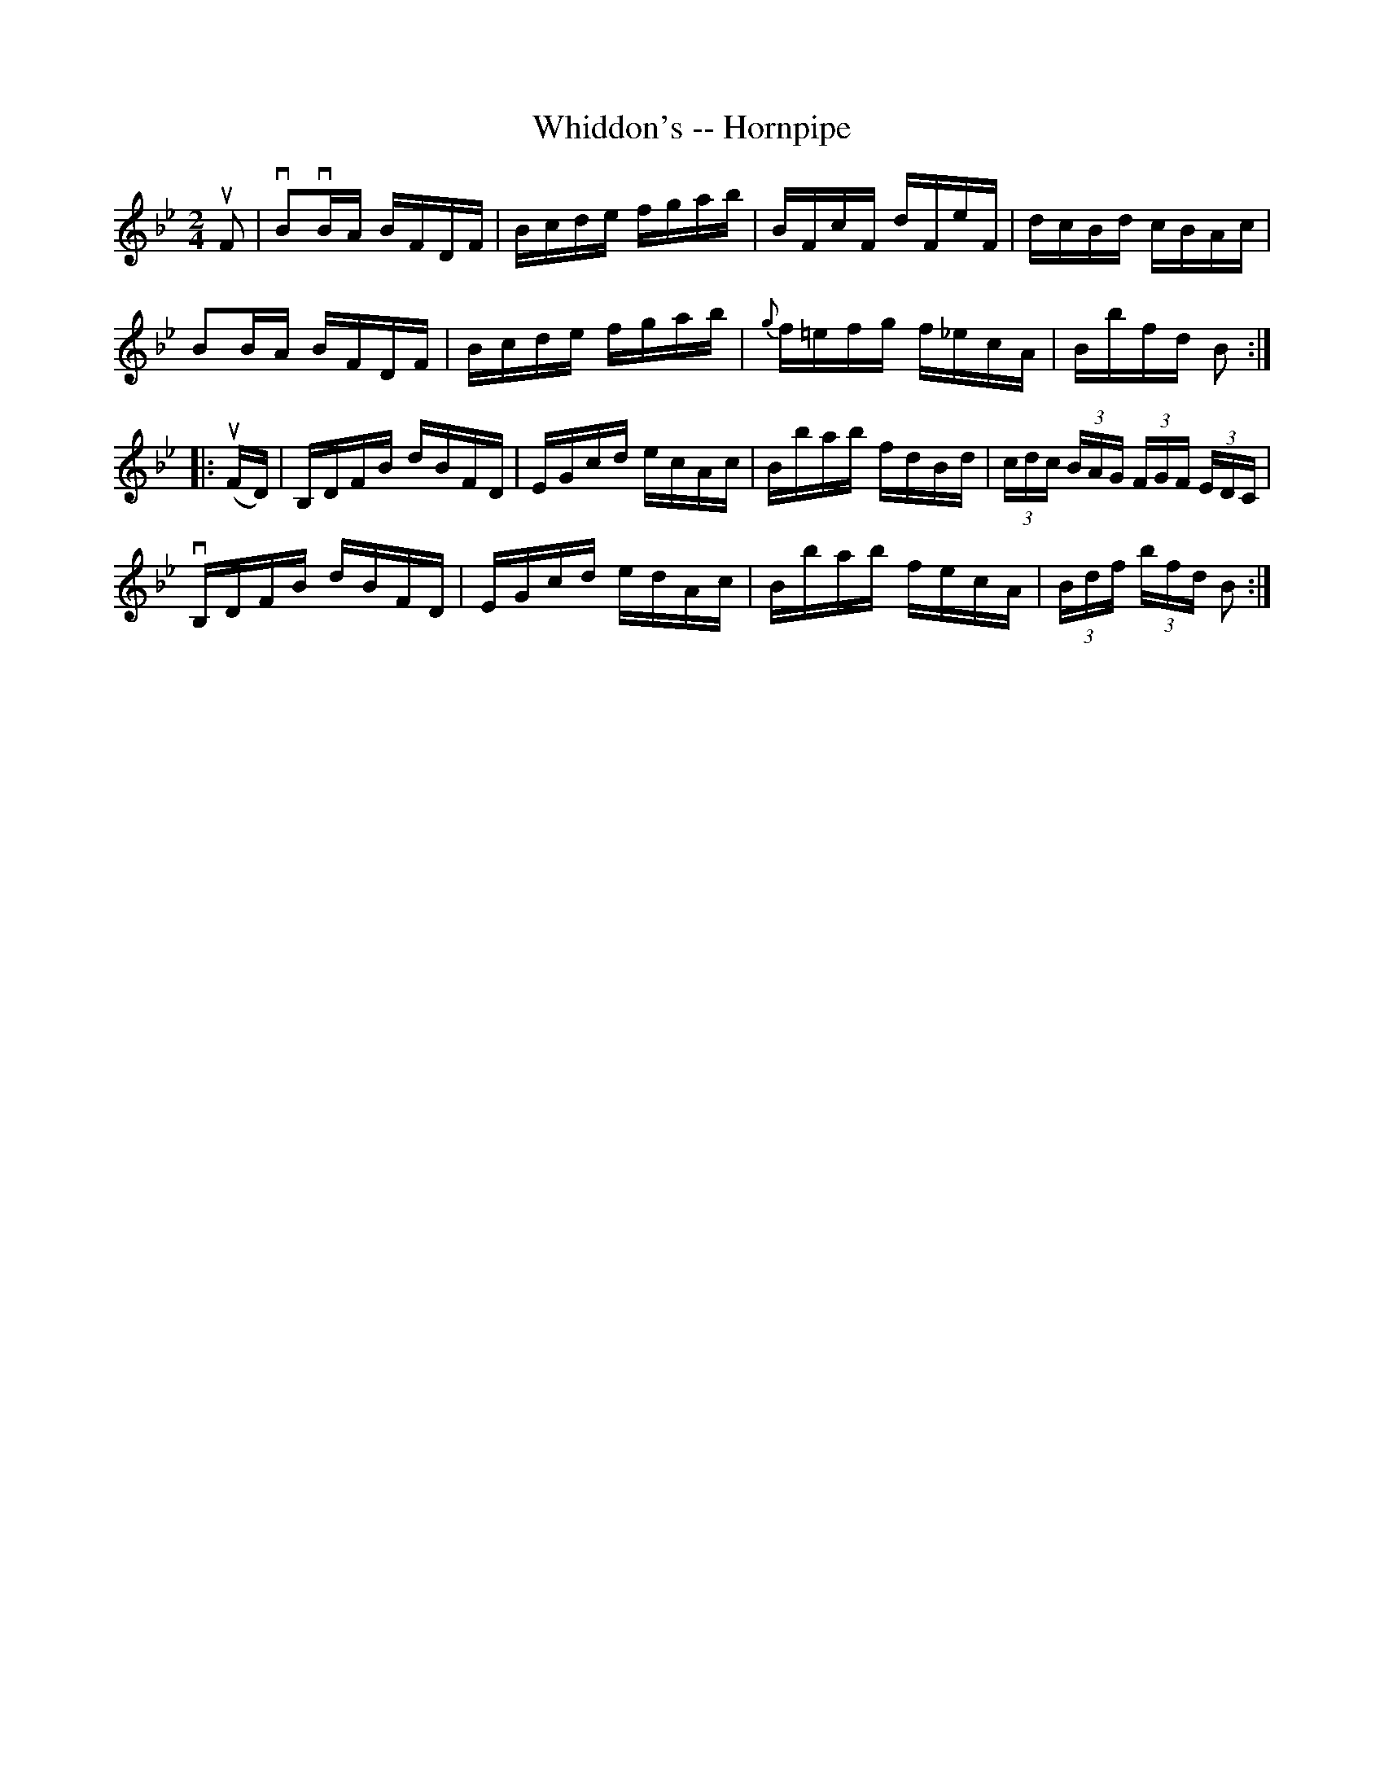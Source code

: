 X: 1
T: Whiddon's -- Hornpipe
B: Ryan's Mammoth Collection of Fiddle Tunes
R: hornpipe
M: 2/4
L: 1/16
Z: Contributed 20000509154226 by Bob Safranek rjs:gsp.org
K: Bb
uF2 | vB2vBA BFDF | Bcde fgab | BFcF dFeF | dcBd cBAc |
      B2BA   BFDF | Bcde fgab | {g}f=efg f_ecA | Bbfd B2 :|
|: (uFD) | B,DFB dBFD | EGcd ecAc | Bbab fdBd | (3cdc (3BAG (3FGF (3EDC |
          vB,DFB dBFD | EGcd edAc | Bbab fecA | (3Bdf (3bfd B2 :|

